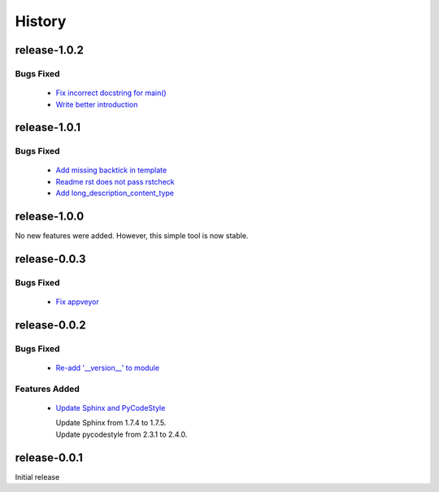 =======
History
=======


release-1.0.2
-------------

.. _release_1_0_2_bugs_fixed:

Bugs Fixed
^^^^^^^^^^

  * `Fix incorrect docstring for main() <https://github.com/glenjarvis/github_commit_status/pull/15>`_
  * `Write better introduction <https://github.com/glenjarvis/github_commit_status/pull/16>`_

release-1.0.1
-------------

.. _release_1_0_1_bugs_fixed:

Bugs Fixed
^^^^^^^^^^

  * `Add missing backtick in template <https://github.com/glenjarvis/github_commit_status/pull/7>`_
  * `Readme rst does not pass rstcheck <https://github.com/glenjarvis/github_commit_status/pull/9>`_
  * `Add long_description_content_type <https://github.com/glenjarvis/github_commit_status/pull/11>`_


release-1.0.0
-------------

No new features were added. However, this simple tool is now stable.


release-0.0.3
-------------

.. _release_0_0_3_bugs_fixed:

Bugs Fixed
^^^^^^^^^^

  * `Fix appveyor <https://github.com/glenjarvis/github_commit_status/pull/5>`_

release-0.0.2
-------------

.. _release_0_0_2_bugs_fixed:

Bugs Fixed
^^^^^^^^^^

  * `Re-add '__version__' to module <https://github.com/glenjarvis/github_commit_status/pull/3>`_

.. _release_0_0_2_features_added:

Features Added
^^^^^^^^^^^^^^

  * `Update Sphinx and PyCodeStyle <https://github.com/glenjarvis/github_commit_status/pull/1>`_

    | Update Sphinx from 1.7.4 to 1.7.5.
    | Update pycodestyle from 2.3.1 to 2.4.0.


release-0.0.1
-------------

Initial release
